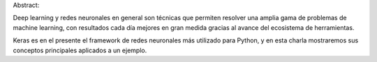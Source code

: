 Abstract:

Deep learning y redes neuronales en general son técnicas que permiten resolver una amplia gama de problemas de machine learning, con resultados cada día mejores en gran medida gracias al avance del ecosistema de herramientas.

Keras es en el presente el framework de redes neuronales más utilizado para Python, y en esta charla mostraremos sus conceptos principales aplicados a un ejemplo.
